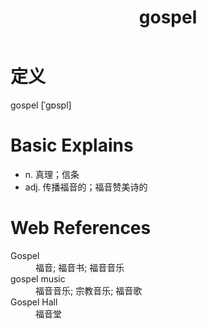 #+title: gospel
#+roam_tags:英语单词

* 定义
  
gospel [ˈɡɒspl]

* Basic Explains
- n. 真理；信条
- adj. 传播福音的；福音赞美诗的

* Web References
- Gospel :: 福音; 福音书; 福音音乐
- gospel music :: 福音音乐; 宗教音乐; 福音歌
- Gospel Hall :: 福音堂
